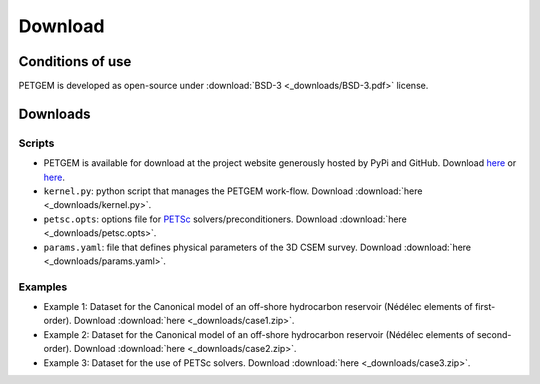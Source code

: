 .. _Download:

Download
========

.. _Conditions of use:

Conditions of use
-----------------

PETGEM is developed as open-source under
:download:`BSD-3 <_downloads/BSD-3.pdf>` license.


.. _Download petgem:

Downloads
---------

Scripts
*******

* PETGEM is available for download at the project website generously hosted by PyPi and GitHub. Download `here <https://pypi.python.org/pypi/petgem/>`__ or `here <https://github.com/ocastilloreyes/petgem>`__.

* ``kernel.py``: python script that manages the PETGEM work-flow. Download :download:`here <_downloads/kernel.py>`.

* ``petsc.opts``: options file for `PETSc <http://www.mcs.anl.gov/petsc/>`__ solvers/preconditioners. Download :download:`here <_downloads/petsc.opts>`.

* ``params.yaml``: file that defines physical parameters of the 3D CSEM survey. Download :download:`here <_downloads/params.yaml>`.

Examples
********

* Example 1: Dataset for the Canonical model of an off-shore hydrocarbon reservoir (Nédélec elements of first-order). Download :download:`here <_downloads/case1.zip>`.

* Example 2: Dataset for the Canonical model of an off-shore hydrocarbon reservoir (Nédélec elements of second-order). Download :download:`here <_downloads/case2.zip>`.

* Example 3: Dataset for the use of PETSc solvers. Download :download:`here <_downloads/case3.zip>`.
